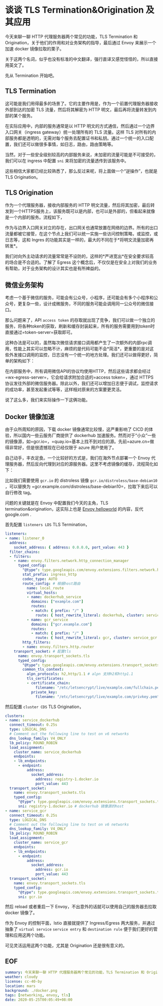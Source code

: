 #+OPTIONS: toc:nil
* 谈谈 TLS Termination&Origination 及其应用

今天来聊一聊 HTTP 代理服务器两个常见的功能，TLS Termination 和 Origination，关于他们的作用和对业务架构的指导，最后通过 Envoy 来展示一个加速 docker 镜像拉取的栗子。

关于这两个名词，似乎也没有标准的中文翻译，强行直译又感觉怪怪的，所以直接用英文了。

先从 Termination 开始吧。

** TLS Termination

这可能是我们用得最多的场景了。它的主要作用是，作为一个前置代理服务器接收外部到达的加密 TLS 流量，然后将其解密为 HTTP 明文，最后再将流量转发到内部的某个服务。

[[file:termination.png]]

在实际应用中，内部的服务通常是以 HTTP 明文的方式通信，然后通过一个边界入口网关（ingress gateway）统一处理所有的 TLS 流量。这样 TLS 对所有的内部服务都是透明的，无需对每个服务去配置证书和私钥。通过一个统一的入口配置，我们还可以做很多事情，如日志，路由，路由策略等。

当然，对于一些安全级别较高的内部服务来说，未加密的流量可能是不可接受的，我们可以在 ingress 中配置 =sni= 来将加密的流量透传到该服务中。

这些相信大家都已经比较熟悉了，那么反过来呢，将上面做一个“逆操作”，也就是 TLS Origination。

** TLS Origination

作为一个代理服务器，接收内部服务的 HTTP 明文流量，然后将其加密，最后转发到一个HTTPS服务上，该服务既可以是内部，也可以是外部的，但看起来就像是一个内部的服务。流程如下，

[[file:origination.png]]

作为与边界入口网关对立的存在，出口网关也通常放置在网络的边界。所有的出口流量都被它接管，在这个节点上我们可以统一实施一些访问控制策略，或监控，或日志等，这和 Ingres 的功能其实是一样的，最大的不同在于*将明文流量加密再转发*。

我们对向外主动请求的流量常常是不设防的，这样的*严进宽出*在安全要求较高的场合是不合适的。了解了 Egress 这个概念后，不仅仅是在安全上对我们的业务有帮助，对于业务架构的设计其实也是有所裨益的。

** 微信业务架构

考虑一个基于微信的服务，可能会有公众号，小程序，还可能会有多个小程序和公众号，更复杂一些，设计成微服务，不同的服务可能会调用同一公众号的微信接口。

那么问题来了，API =access token= 的存取就出现了竞争，我们可以做一个独立的服务，将各种token的获取，刷新和缓存封装起来，所有的服务需要用到token时直接通过=token-server=获取即可。

这种办法是可以的，虽然每次微信请求接口调用都产生了一次额外的内部rpc调用，性能上其实可以忽略不计，麻烦的是代码可能不会*简洁*，更重要的是对这些外发接口调用的监控，日志没有一个统一的地方处理。我们还可以做得更好，简单的架构如下：

[[file:wx.png]]

在内部服务中，所有调用微信API的协议均使用HTTP，然后这些请求都会经过=wx-egress-server=，它会给请求附加合适的=access token=，通过 HTTPS 协议发往外部的微信服务器。除此以外，我们还可以增加日志便于调试，监控请求的成功率，甚至发起重试等等，这样相对原来的方案要更灵活。

说了这么多，我们来实际操作一下这俩功能。

** Docker 镜像加速

由于众所周知的原因，下载 docker 镜像通常比较慢，这严重影响了 CICD 的体验，所以国内一些云服务厂商提供了 dockerhub 加速服务。然而对于“小众”一些的镜像源，如=gcr.io=，=quay.io=基本上找不到对应的源。先前=azure.cn=做得非常好，但是很遗憾现在已经仅限于 azure 用户使用了。

自己动手，丰衣足食。一个比较好的方式是，我们在海外节点部署一个 Envoy 代理服务器，然后反向代理到对应的源服务器。这里不考虑镜像的缓存，流程简化如下：

[[file:docker.png]]

比如我们需要使用 =gcr.io= 的 distroless 镜像 =gcr.io/distroless/base-debian10= ，可以替换为 =gcr.example.com/distroless/base-debian10=，拉取下来后可以自行修改 tag。

问题的关键就是在 Envoy 中配置我们今天的主角，TLS termination&origination，这实际上也是 [[https://www.envoyproxy.io/docs/envoy/latest/start/start][Envoy helloworld]] 的内容，反代 google.com .

首先配置 =listeners LDS= TLS Termination，

#+begin_src yaml
  listeners:
  - name: listener_0
    address:
      socket_address: { address: 0.0.0.0, port_value: 443 }
    filter_chains:
    - filters:
      - name: envoy.filters.network.http_connection_manager
        typed_config:
          "@type": type.googleapis.com/envoy.extensions.filters.network.http_connection_manager.v3.HttpConnectionManager
          stat_prefix: ingress_http
          codec_type: AUTO
          route_config: # 根据host路由
            name: local_route
            virtual_hosts:
            - name: dockerhub_service
              domains: ["example.com"]
              routes:
              - match: { prefix: "/" }
                route: { host_rewrite_literal: dockerhub, cluster: service_dockerhub }
            - name: gcr_service
              domains: ["gcr.example.com"]
              routes:
              - match: { prefix: "/" }
                route: { host_rewrite_literal: gcr, cluster: service_gcr }
          http_filters:
          - name: envoy.filters.http.router
      transport_socket: # 配置tls
        name: envoy.transport_sockets.tls
        typed_config:
          "@type": type.googleapis.com/envoy.extensions.transport_sockets.tls.v3.DownstreamTlsContext
          common_tls_context:
            alpn_protocols: h2,http/1.1 # alpn 支持h2和http1.1
            tls_certificates:
            - certificate_chain:
                filename: "/etc/letsencrypt/live/example.com/fullchain.pem"
              private_key:
                filename: "/etc/letsencrypt/live/example.com/privkey.pem"
#+end_src

然后配置 =cluster CDS= TLS Origination，

#+begin_src yaml
  clusters:
  - name: service_dockerhub
    connect_timeout: 0.25s
    type: LOGICAL_DNS
    # Comment out the following line to test on v6 networks
    dns_lookup_family: V4_ONLY
    lb_policy: ROUND_ROBIN
    load_assignment:
      cluster_name: service_dockerhub
      endpoints:
      - lb_endpoints:
        - endpoint:
            address:
              socket_address:
                address: registry-1.docker.io
                port_value: 443
    transport_socket:
      name: envoy.transport_sockets.tls
      typed_config:
        "@type": type.googleapis.com/envoy.extensions.transport_sockets.tls.v3.UpstreamTlsContext
        sni: registry-1.docker.io # dockerhub 镜像源的host
  - name: service_gcr
    connect_timeout: 0.25s
    type: LOGICAL_DNS
    # Comment out the following line to test on v6 networks
    dns_lookup_family: V4_ONLY
    lb_policy: ROUND_ROBIN
    load_assignment:
      cluster_name: service_gcr
      endpoints:
      - lb_endpoints:
        - endpoint:
            address:
              socket_address:
                address: gcr.io
                port_value: 443
    transport_socket:
      name: envoy.transport_sockets.tls
      typed_config:
        "@type": type.googleapis.com/envoy.extensions.transport_sockets.tls.v3.UpstreamTlsContext
        sni: gcr.io
#+end_src


然后 reload 或者重启一下 Envoy，不出意外的话就可以使用自己的服务器去拉取 docker 镜像了。

作为 Envoy 的控制平面，Istio 直接就提供了 Ingress/Egress 两大服务，并通过抽象了 =virtual service= =service entry= 和 =destination rule= 便于我们更好的管理和应用这两个功能。

可见灵活运用这两个功能，尤其是 Origination 还是很有意义的。

** EOF

#+BEGIN_SRC yaml
summary: 今天来聊一聊 HTTP 代理服务器两个常见的功能，TLS Termination 和 Origination，关于他们的作用和对业务架构的指导，最后通过 Envoy 来展示一个加速 docker 镜像拉取的栗子。
weather: cloudy
license: cc-40-by
location: mars
background: ./docker.png
tags: [networking, envoy, tls]
date: 2020-05-25T00:05:49+08:00
#+END_SRC
